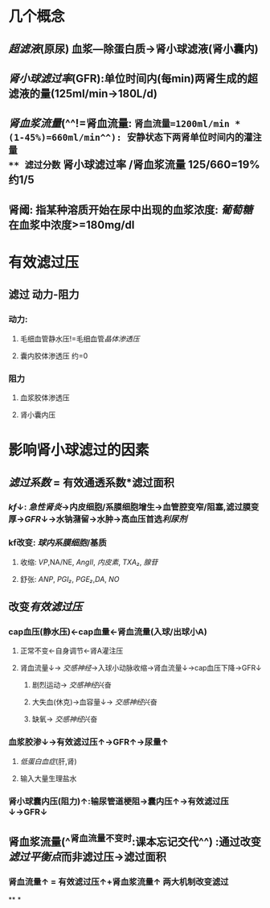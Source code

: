 * 几个概念
** [[超滤液]](原尿) 血浆---除蛋白质→肾小球滤液(肾小囊内)
** [[肾小球滤过率]](GFR):单位时间内(每min)两肾生成的超滤液的量(125ml/min→180L/d)
** [[肾血浆流量]](^^!=肾血流量: =肾血流量=1200ml/min * (1-45%)=660ml/min^^): 安静状态下两肾单位时间内的灌注量
** 滤过分数= 肾小球滤过率 /肾血浆流量 125/660=19% 约1/5
** 肾阈: 指某种溶质开始在尿中出现的血浆浓度: [[葡萄糖]]在血浆中浓度>=180mg/dl
* 有效滤过压
** 滤过 动力-阻力
*** 动力:
**** 毛细血管静水压!=毛细血管[[晶体渗透压]]
**** 囊内胶体渗透压 约=0
*** 阻力
**** 血浆胶体渗透压
**** 肾小囊内压
* 影响肾小球滤过的因素
** [[滤过系数]] = 有效通透系数*滤过面积
*** [[kf]]↓: [[急性肾炎]]→内皮细胞/系膜细胞增生→血管腔变窄/阻塞,滤过膜变厚→[[GFR]]↓→水钠潴留→水肿→高血压首选[[利尿剂]]
*** kf改变: [[球内系膜细胞]]/基质
**** 收缩: [[VP]],NA/NE, [[AngII]], [[内皮素]], [[TXA₂]], [[腺苷]]
**** 舒张: [[ANP]], [[PGI₂]], [[PGE₂]],[[DA]], [[NO]]
** 改变[[有效滤过压]]
*** cap血压(静水压)←cap血量←肾血流量(入球/出球小A)
**** 正常不变←自身调节←肾A灌注压
**** 肾血流量↓→ [[交感神经]]→入球小动脉收缩→肾血流量↓→cap血压下降→GFR↓
***** 剧烈运动→ [[交感神经]]兴奋
***** 大失血(休克)→血容量↓→ [[交感神经]]兴奋
***** 缺氧→ [[交感神经]]兴奋
*** 血浆胶渗↓→有效滤过压↑→GFR↑→尿量↑
**** [[低蛋白血症]](肝,肾)
**** 输入大量生理盐水
*** 肾小球囊内压(阻力)↑:输尿管道梗阻→囊内压↑→有效滤过压↓→GFR↓
** 肾血浆流量(^^肾血流量不变时:课本忘记交代^^) :通过改变[[滤过平衡点]]而非滤过压→滤过面积
[[../assets/image_1644292199564_0.png]]
*** 肾血流量↑ = 有效滤过压↑+肾血浆流量↑ 两大机制改变滤过
**
*